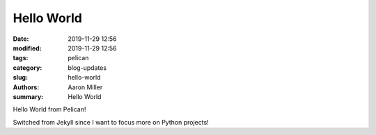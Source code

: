 Hello World
##############

:date: 2019-11-29 12:56
:modified: 2019-11-29 12:56
:tags: pelican
:category: blog-updates
:slug: hello-world
:authors: Aaron Miller
:summary: Hello World

Hello World from Pelican!

Switched from Jekyll since I want to focus more on Python projects!

